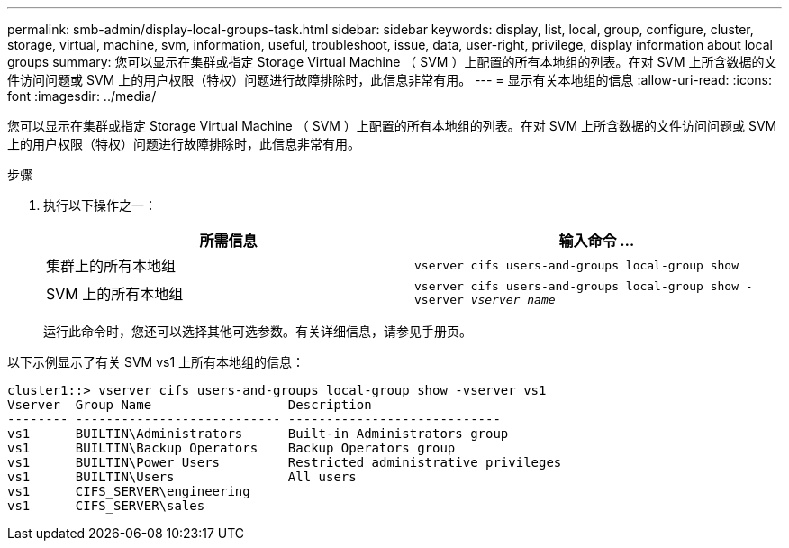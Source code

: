 ---
permalink: smb-admin/display-local-groups-task.html 
sidebar: sidebar 
keywords: display, list, local, group, configure, cluster, storage, virtual, machine, svm, information, useful, troubleshoot, issue, data, user-right, privilege, display information about local groups 
summary: 您可以显示在集群或指定 Storage Virtual Machine （ SVM ）上配置的所有本地组的列表。在对 SVM 上所含数据的文件访问问题或 SVM 上的用户权限（特权）问题进行故障排除时，此信息非常有用。 
---
= 显示有关本地组的信息
:allow-uri-read: 
:icons: font
:imagesdir: ../media/


[role="lead"]
您可以显示在集群或指定 Storage Virtual Machine （ SVM ）上配置的所有本地组的列表。在对 SVM 上所含数据的文件访问问题或 SVM 上的用户权限（特权）问题进行故障排除时，此信息非常有用。

.步骤
. 执行以下操作之一：
+
|===
| 所需信息 | 输入命令 ... 


 a| 
集群上的所有本地组
 a| 
`vserver cifs users-and-groups local-group show`



 a| 
SVM 上的所有本地组
 a| 
`vserver cifs users-and-groups local-group show -vserver _vserver_name_`

|===
+
运行此命令时，您还可以选择其他可选参数。有关详细信息，请参见手册页。



以下示例显示了有关 SVM vs1 上所有本地组的信息：

[listing]
----
cluster1::> vserver cifs users-and-groups local-group show -vserver vs1
Vserver  Group Name                  Description
-------- --------------------------- ----------------------------
vs1      BUILTIN\Administrators      Built-in Administrators group
vs1      BUILTIN\Backup Operators    Backup Operators group
vs1      BUILTIN\Power Users         Restricted administrative privileges
vs1      BUILTIN\Users               All users
vs1      CIFS_SERVER\engineering
vs1      CIFS_SERVER\sales
----